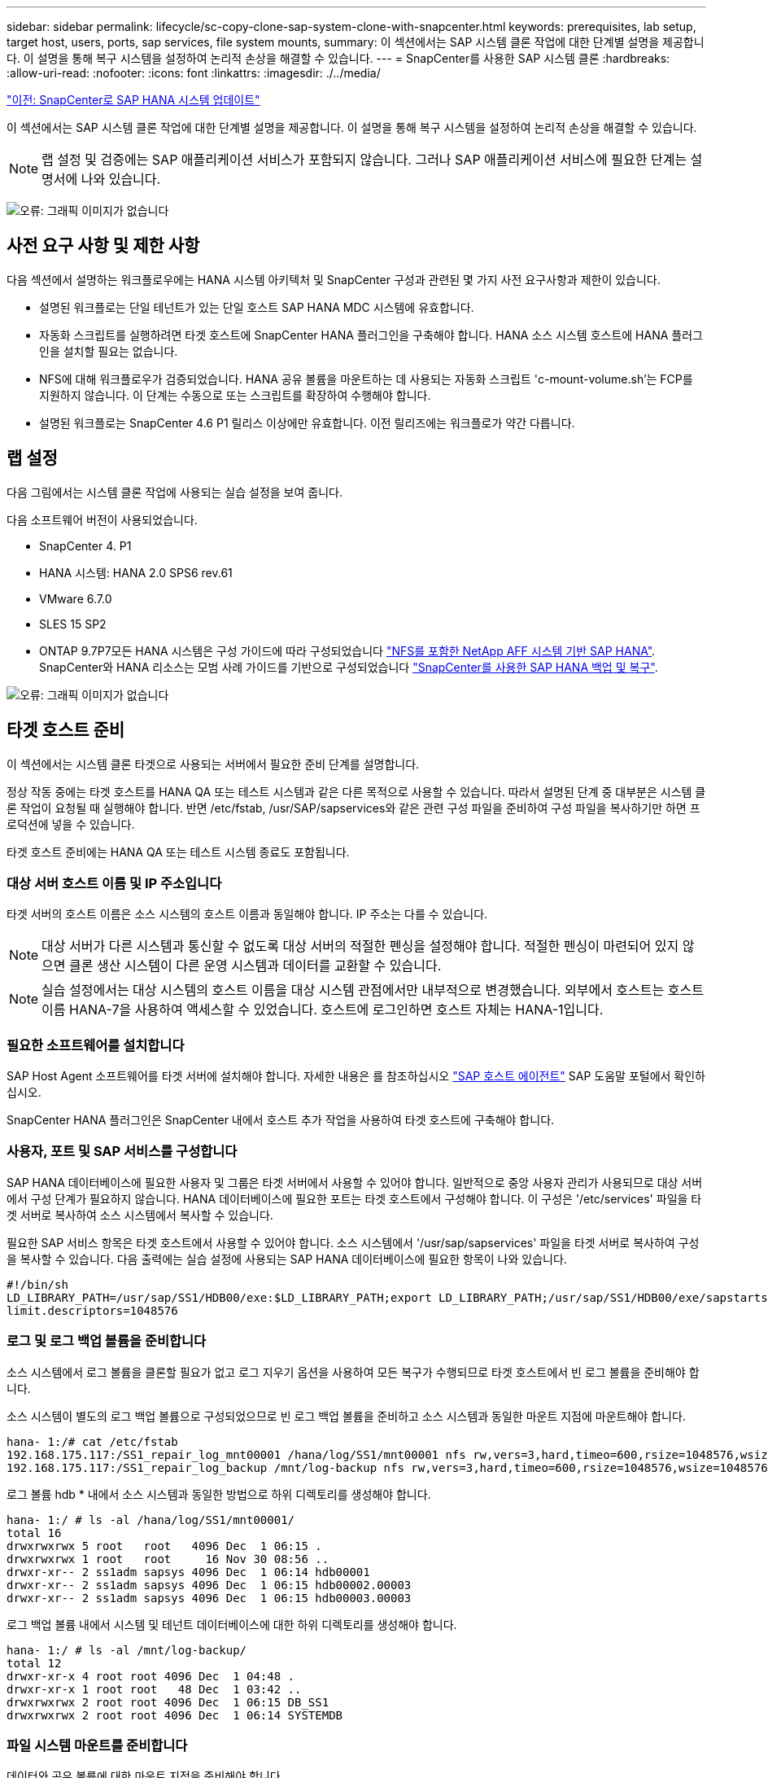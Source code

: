 ---
sidebar: sidebar 
permalink: lifecycle/sc-copy-clone-sap-system-clone-with-snapcenter.html 
keywords: prerequisites, lab setup, target host, users, ports, sap services, file system mounts, 
summary: 이 섹션에서는 SAP 시스템 클론 작업에 대한 단계별 설명을 제공합니다. 이 설명을 통해 복구 시스템을 설정하여 논리적 손상을 해결할 수 있습니다. 
---
= SnapCenter를 사용한 SAP 시스템 클론
:hardbreaks:
:allow-uri-read: 
:nofooter: 
:icons: font
:linkattrs: 
:imagesdir: ./../media/


link:sc-copy-clone-sap-hana-system-refresh-with-snapcenter.html["이전: SnapCenter로 SAP HANA 시스템 업데이트"]

이 섹션에서는 SAP 시스템 클론 작업에 대한 단계별 설명을 제공합니다. 이 설명을 통해 복구 시스템을 설정하여 논리적 손상을 해결할 수 있습니다.


NOTE: 랩 설정 및 검증에는 SAP 애플리케이션 서비스가 포함되지 않습니다. 그러나 SAP 애플리케이션 서비스에 필요한 단계는 설명서에 나와 있습니다.

image:sc-copy-clone-image10.png["오류: 그래픽 이미지가 없습니다"]



== 사전 요구 사항 및 제한 사항

다음 섹션에서 설명하는 워크플로우에는 HANA 시스템 아키텍처 및 SnapCenter 구성과 관련된 몇 가지 사전 요구사항과 제한이 있습니다.

* 설명된 워크플로는 단일 테넌트가 있는 단일 호스트 SAP HANA MDC 시스템에 유효합니다.
* 자동화 스크립트를 실행하려면 타겟 호스트에 SnapCenter HANA 플러그인을 구축해야 합니다. HANA 소스 시스템 호스트에 HANA 플러그인을 설치할 필요는 없습니다.
* NFS에 대해 워크플로우가 검증되었습니다. HANA 공유 볼륨을 마운트하는 데 사용되는 자동화 스크립트 'c-mount-volume.sh'는 FCP를 지원하지 않습니다. 이 단계는 수동으로 또는 스크립트를 확장하여 수행해야 합니다.
* 설명된 워크플로는 SnapCenter 4.6 P1 릴리스 이상에만 유효합니다. 이전 릴리즈에는 워크플로가 약간 다릅니다.




== 랩 설정

다음 그림에서는 시스템 클론 작업에 사용되는 실습 설정을 보여 줍니다.

다음 소프트웨어 버전이 사용되었습니다.

* SnapCenter 4. P1
* HANA 시스템: HANA 2.0 SPS6 rev.61
* VMware 6.7.0
* SLES 15 SP2
* ONTAP 9.7P7모든 HANA 시스템은 구성 가이드에 따라 구성되었습니다 https://docs.netapp.com/us-en/netapp-solutions-sap/bp/saphana_aff_nfs_introduction.html["NFS를 포함한 NetApp AFF 시스템 기반 SAP HANA"^]. SnapCenter와 HANA 리소스는 모범 사례 가이드를 기반으로 구성되었습니다 https://docs.netapp.com/us-en/netapp-solutions-sap/backup/saphana-br-scs-overview.html["SnapCenter를 사용한 SAP HANA 백업 및 복구"^].


image:sc-copy-clone-image42.png["오류: 그래픽 이미지가 없습니다"]



== 타겟 호스트 준비

이 섹션에서는 시스템 클론 타겟으로 사용되는 서버에서 필요한 준비 단계를 설명합니다.

정상 작동 중에는 타겟 호스트를 HANA QA 또는 테스트 시스템과 같은 다른 목적으로 사용할 수 있습니다. 따라서 설명된 단계 중 대부분은 시스템 클론 작업이 요청될 때 실행해야 합니다. 반면 /etc/fstab, /usr/SAP/sapservices와 같은 관련 구성 파일을 준비하여 구성 파일을 복사하기만 하면 프로덕션에 넣을 수 있습니다.

타겟 호스트 준비에는 HANA QA 또는 테스트 시스템 종료도 포함됩니다.



=== 대상 서버 호스트 이름 및 IP 주소입니다

타겟 서버의 호스트 이름은 소스 시스템의 호스트 이름과 동일해야 합니다. IP 주소는 다를 수 있습니다.


NOTE: 대상 서버가 다른 시스템과 통신할 수 없도록 대상 서버의 적절한 펜싱을 설정해야 합니다. 적절한 펜싱이 마련되어 있지 않으면 클론 생산 시스템이 다른 운영 시스템과 데이터를 교환할 수 있습니다.


NOTE: 실습 설정에서는 대상 시스템의 호스트 이름을 대상 시스템 관점에서만 내부적으로 변경했습니다. 외부에서 호스트는 호스트 이름 HANA-7을 사용하여 액세스할 수 있었습니다. 호스트에 로그인하면 호스트 자체는 HANA-1입니다.



=== 필요한 소프트웨어를 설치합니다

SAP Host Agent 소프트웨어를 타겟 서버에 설치해야 합니다. 자세한 내용은 를 참조하십시오 https://help.sap.com/viewer/9f03f1852ce94582af41bb49e0a667a7/103/en-US["SAP 호스트 에이전트"^] SAP 도움말 포털에서 확인하십시오.

SnapCenter HANA 플러그인은 SnapCenter 내에서 호스트 추가 작업을 사용하여 타겟 호스트에 구축해야 합니다.



=== 사용자, 포트 및 SAP 서비스를 구성합니다

SAP HANA 데이터베이스에 필요한 사용자 및 그룹은 타겟 서버에서 사용할 수 있어야 합니다. 일반적으로 중앙 사용자 관리가 사용되므로 대상 서버에서 구성 단계가 필요하지 않습니다. HANA 데이터베이스에 필요한 포트는 타겟 호스트에서 구성해야 합니다. 이 구성은 '/etc/services' 파일을 타겟 서버로 복사하여 소스 시스템에서 복사할 수 있습니다.

필요한 SAP 서비스 항목은 타겟 호스트에서 사용할 수 있어야 합니다. 소스 시스템에서 '/usr/sap/sapservices' 파일을 타겟 서버로 복사하여 구성을 복사할 수 있습니다. 다음 출력에는 실습 설정에 사용되는 SAP HANA 데이터베이스에 필요한 항목이 나와 있습니다.

....
#!/bin/sh
LD_LIBRARY_PATH=/usr/sap/SS1/HDB00/exe:$LD_LIBRARY_PATH;export LD_LIBRARY_PATH;/usr/sap/SS1/HDB00/exe/sapstartsrv pf=/usr/sap/SS1/SYS/profile/SS1_HDB00_hana-1 -D -u ss1adm
limit.descriptors=1048576
....


=== 로그 및 로그 백업 볼륨을 준비합니다

소스 시스템에서 로그 볼륨을 클론할 필요가 없고 로그 지우기 옵션을 사용하여 모든 복구가 수행되므로 타겟 호스트에서 빈 로그 볼륨을 준비해야 합니다.

소스 시스템이 별도의 로그 백업 볼륨으로 구성되었으므로 빈 로그 백업 볼륨을 준비하고 소스 시스템과 동일한 마운트 지점에 마운트해야 합니다.

....
hana- 1:/# cat /etc/fstab
192.168.175.117:/SS1_repair_log_mnt00001 /hana/log/SS1/mnt00001 nfs rw,vers=3,hard,timeo=600,rsize=1048576,wsize=1048576,intr,noatime,nolock 0 0
192.168.175.117:/SS1_repair_log_backup /mnt/log-backup nfs rw,vers=3,hard,timeo=600,rsize=1048576,wsize=1048576,intr,noatime,nolock 0 0
....
로그 볼륨 hdb * 내에서 소스 시스템과 동일한 방법으로 하위 디렉토리를 생성해야 합니다.

....
hana- 1:/ # ls -al /hana/log/SS1/mnt00001/
total 16
drwxrwxrwx 5 root   root   4096 Dec  1 06:15 .
drwxrwxrwx 1 root   root     16 Nov 30 08:56 ..
drwxr-xr-- 2 ss1adm sapsys 4096 Dec  1 06:14 hdb00001
drwxr-xr-- 2 ss1adm sapsys 4096 Dec  1 06:15 hdb00002.00003
drwxr-xr-- 2 ss1adm sapsys 4096 Dec  1 06:15 hdb00003.00003
....
로그 백업 볼륨 내에서 시스템 및 테넌트 데이터베이스에 대한 하위 디렉토리를 생성해야 합니다.

....
hana- 1:/ # ls -al /mnt/log-backup/
total 12
drwxr-xr-x 4 root root 4096 Dec  1 04:48 .
drwxr-xr-x 1 root root   48 Dec  1 03:42 ..
drwxrwxrwx 2 root root 4096 Dec  1 06:15 DB_SS1
drwxrwxrwx 2 root root 4096 Dec  1 06:14 SYSTEMDB
....


=== 파일 시스템 마운트를 준비합니다

데이터와 공유 볼륨에 대한 마운트 지점을 준비해야 합니다.

이 예에서는 /hana/data/ss1/mnt00001, /'hana/shared', usr/sap/ss1' 디렉토리를 생성해야 합니다.



=== SnapCenter 스크립트에 대한 SID별 구성 파일을 준비합니다

SnapCenter 자동화 스크립트 'c-system-refresh.sh'에 대한 구성 파일을 만들어야 합니다.

....
hana- 1:/mnt/sapcc-share/SAP-System-Refresh # cat sc-system-refresh-SS1.cfg
# ---------------------------------------------
# Target database specific parameters
# ---------------------------------------------
# hdbuserstore key, which should be used to connect to the target database
KEY="SS1KEY"
# Used storage protocol, NFS or FCP
PROTOCOL
....


== HANA 공유 볼륨 클론 생성

. 소스 시스템 SS1 공유 볼륨에서 스냅샷 백업을 선택하고 백업에서 복제를 클릭합니다.
+
image:sc-copy-clone-image43.png["오류: 그래픽 이미지가 없습니다"]

. 대상 복구 시스템이 준비된 호스트를 선택합니다. NFS 내보내기 IP 주소는 타겟 호스트의 스토리지 네트워크 인터페이스여야 합니다. 대상 SID는 소스 시스템과 동일한 SID를 유지합니다. 이 예에서는 SS1입니다.
+
image:sc-copy-clone-image44.png["오류: 그래픽 이미지가 없습니다"]

. 필요한 명령줄 옵션과 함께 마운트 스크립트를 입력합니다.
+

NOTE: HANA 시스템은 구성 가이드에 권장된 대로 하위 디렉토리에서 분리되는 '/HANA/shared'와 '/usr/SAP/SS1'에 단일 볼륨을 사용합니다 https://www.netapp.com/media/17238-tr4435.pdf["NFS를 포함한 NetApp AFF 시스템 기반 SAP HANA"^]. 'sc-mount-volume.sh' 스크립트는 마운트 경로에 대한 특수 명령줄 옵션을 사용하여 이 구성을 지원합니다. 마운트 경로 명령행 옵션이 usr-sap-and-shared와 같으면 스크립트는 해당 볼륨에 공유 하위 디렉토리와 usr-sap을 마운트합니다.

+
image:sc-copy-clone-image45.png["오류: 그래픽 이미지가 없습니다"]

. SnapCenter의 작업 세부 정보 화면에 작업 진행률이 표시됩니다.
+
image:sc-copy-clone-image46.png["오류: 그래픽 이미지가 없습니다"]

. 'sc-mount-volume.sh' 스크립트의 로그 파일에는 마운트 작업에 대해 실행된 여러 단계가 나와 있습니다.
+
....
20201201041441###hana-1###sc-mount-volume.sh: Adding entry in /etc/fstab.
20201201041441###hana-1###sc-mount-volume.sh: 192.168.175.117://SS1_shared_Clone_05132205140448713/usr-sap /usr/sap/SS1 nfs rw,vers=3,hard,timeo=600,rsize=1048576,wsize=1048576,intr,noatime,nolock 0 0
20201201041441###hana-1###sc-mount-volume.sh: Mounting volume: mount /usr/sap/SS1.
20201201041441###hana-1###sc-mount-volume.sh: 192.168.175.117: /SS1_shared_Clone_05132205140448713/shared /hana/shared nfs rw,vers=3,hard,timeo=600,rsize=1048576,wsize=1048576,intr,noatime,nolock 0 0
20201201041441###hana-1###sc-mount-volume.sh: Mounting volume: mount /hana/shared.
20201201041441###hana-1###sc-mount-volume.sh: usr-sap-and-shared mounted successfully.
20201201041441###hana-1###sc-mount-volume.sh: Change ownership to ss1adm.
....
. SnapCenter 워크플로가 완료되면 usr/sap/ss1, /hana/shared 파일 시스템이 타겟 호스트에 마운트된다.
+
....
hana-1:~ # df
Filesystem                                                       1K-blocks     Used Available Use% Mounted on
192.168.175.117:/SS1_repair_log_mnt00001                         262144000      320 262143680   1% /hana/log/SS1/mnt00001
192.168.175.100:/sapcc_share                                    1020055552 53485568 966569984   6% /mnt/sapcc-share
192.168.175.117:/SS1_repair_log_backup                           104857600      256 104857344   1% /mnt/log-backup
192.168.175.117: /SS1_shared_Clone_05132205140448713/usr-sap  262144064 10084608 252059456   4% /usr/sap/SS1
192.168.175.117: /SS1_shared_Clone_05132205140448713/shared   262144064 10084608 252059456   4% /hana/shared
....
. SnapCenter 내에서 복제된 볼륨에 대한 새 리소스가 표시됩니다.
+
image:sc-copy-clone-image47.png["오류: 그래픽 이미지가 없습니다"]

. 이제 '/HANA/공유' 볼륨을 사용할 수 있게 되면 SAP HANA 서비스를 시작할 수 있습니다.
+
....
hana-1:/mnt/sapcc-share/SAP-System-Refresh # systemctl start sapinit
....
. 이제 SAP Host Agent 및 sapstartsrv 프로세스가 시작됩니다.
+
....
hana-1:/mnt/sapcc-share/SAP-System-Refresh # ps -ef |grep sap
root     12377     1  0 04:34 ?        00:00:00 /usr/sap/hostctrl/exe/saphostexec pf=/usr/sap/hostctrl/exe/host_profile
sapadm   12403     1  0 04:34 ?        00:00:00 /usr/lib/systemd/systemd --user
sapadm   12404 12403  0 04:34 ?        00:00:00 (sd-pam)
sapadm   12434     1  1 04:34 ?        00:00:00 /usr/sap/hostctrl/exe/sapstartsrv pf=/usr/sap/hostctrl/exe/host_profile -D
root     12485 12377  0 04:34 ?        00:00:00 /usr/sap/hostctrl/exe/saphostexec pf=/usr/sap/hostctrl/exe/host_profile
root     12486 12485  0 04:34 ?        00:00:00 /usr/sap/hostctrl/exe/saposcol -l -w60 pf=/usr/sap/hostctrl/exe/host_profile
ss1adm   12504     1  0 04:34 ?        00:00:00 /usr/sap/SS1/HDB00/exe/sapstartsrv pf=/usr/sap/SS1/SYS/profile/SS1_HDB00_hana-1 -D -u ss1adm
root     12582 12486  0 04:34 ?        00:00:00 /usr/sap/hostctrl/exe/saposcol -l -w60 pf=/usr/sap/hostctrl/exe/host_profile
root     12585  7613  0 04:34 pts/0    00:00:00 grep --color=auto sap
hana-1:/mnt/sapcc-share/SAP-System-Refresh #
....




== 추가 SAP 애플리케이션 서비스 클론 생성

추가 SAP 애플리케이션 서비스는 " 섹션에 설명된 대로 SAP HANA 공유 볼륨과 동일한 방식으로 복제됩니다 the HANA shared volume.” 물론 SAP 애플리케이션 서버의 필수 스토리지 볼륨도 SnapCenter로 보호해야 합니다.

필요한 서비스 항목을 "/usr/sap/sapservices"에 추가해야 하며 포트, 사용자 및 파일 시스템 마운트 지점(예: "/usr/sap/sid")을 준비해야 합니다.



== HANA 데이터베이스의 클론 복제 및 복구

. 소스 시스템 SS1에서 HANA 스냅샷 백업을 선택합니다.
+
image:sc-copy-clone-image48.png["오류: 그래픽 이미지가 없습니다"]

. 대상 복구 시스템이 준비된 호스트를 선택합니다. NFS 내보내기 IP 주소는 타겟 호스트의 스토리지 네트워크 인터페이스여야 합니다. 대상 SID는 소스 시스템과 동일한 SID를 유지합니다. 이 예에서는 SS1입니다.
+
image:sc-copy-clone-image49.png["오류: 그래픽 이미지가 없습니다"]

. 필요한 명령줄 옵션과 함께 마운트 및 사후 클론 스크립트를 입력합니다.
+

NOTE: 복구 작업을 위한 스크립트는 HANA 데이터베이스를 스냅샷 작업의 시점으로 복구하고 포워드 복구는 실행하지 않습니다. 특정 시점으로 정방향 복구가 필요한 경우 수동으로 복구를 수행해야 합니다. 수동 전달 복구에서는 소스 시스템의 로그 백업을 타겟 호스트에서 사용할 수도 있어야 합니다.

+
image:sc-copy-clone-image50.png["오류: 그래픽 이미지가 없습니다"]



SnapCenter의 작업 세부 정보 화면에 작업 진행률이 표시됩니다.

image:sc-copy-clone-image51.png["오류: 그래픽 이미지가 없습니다"]

'sc-system-refresh.sh' 스크립트의 로그 파일에는 마운트 및 복구 작업에 대해 실행되는 여러 단계가 나와 있습니다.

....
20201201052114###hana-1###sc-system-refresh.sh: Adding entry in /etc/fstab.
20201201052114###hana-1###sc-system-refresh.sh: 192.168.175.117:/SS1_data_mnt00001_Clone_0421220520054605 /hana/data/SS1/mnt00001 nfs rw,vers=3,hard,timeo=600,rsize=1048576,wsize=1048576,intr,noatime,nolock 0 0
20201201052114###hana-1###sc-system-refresh.sh: Mounting data volume: mount /hana/data/SS1/mnt00001.
20201201052114###hana-1###sc-system-refresh.sh: Data volume mounted successfully.
20201201052114###hana-1###sc-system-refresh.sh: Change ownership to ss1adm.
20201201052124###hana-1###sc-system-refresh.sh: Recover system database.
20201201052124###hana-1###sc-system-refresh.sh: /usr/sap/SS1/HDB00/exe/Python/bin/python /usr/sap/SS1/HDB00/exe/python_support/recoverSys.py --command "RECOVER DATA USING SNAPSHOT CLEAR LOG"
20201201052156###hana-1###sc-system-refresh.sh: Wait until SAP HANA database is started ....
20201201052156###hana-1###sc-system-refresh.sh: Status:  GRAY
20201201052206###hana-1###sc-system-refresh.sh: Status:  GREEN
20201201052206###hana-1###sc-system-refresh.sh: SAP HANA database is started.
20201201052206###hana-1###sc-system-refresh.sh: Source system has a single tenant and tenant name is identical to source SID: SS1
20201201052206###hana-1###sc-system-refresh.sh: Target tenant will have the same name as target SID: SS1.
20201201052206###hana-1###sc-system-refresh.sh: Recover tenant database SS1.
20201201052206###hana-1###sc-system-refresh.sh: /usr/sap/SS1/SYS/exe/hdb/hdbsql -U SS1KEY RECOVER DATA FOR SS1 USING SNAPSHOT CLEAR LOG
0 rows affected (overall time 34.773885 sec; server time 34.772398 sec)
20201201052241###hana-1###sc-system-refresh.sh: Checking availability of Indexserver for tenant SS1.
20201201052241###hana-1###sc-system-refresh.sh: Recovery of tenant database SS1 succesfully finished.
20201201052241###hana-1###sc-system-refresh.sh: Status: GREEN
....
마운트 및 복구 작업 후에는 HANA 데이터 볼륨이 타겟 호스트에 마운트됩니다.

....
hana-1:/mnt/log-backup # df
Filesystem                                                       1K-blocks     Used Available Use% Mounted on
192.168.175.117:/SS1_repair_log_mnt00001                         262144000   760320 261383680   1% /hana/log/SS1/mnt00001
192.168.175.100:/sapcc_share                                    1020055552 53486592 966568960   6% /mnt/sapcc-share
192.168.175.117:/SS1_repair_log_backup                           104857600      512 104857088   1% /mnt/log-backup
192.168.175.117: /SS1_shared_Clone_05132205140448713/usr-sap  262144064 10090496 252053568   4% /usr/sap/SS1
192.168.175.117: /SS1_shared_Clone_05132205140448713/shared   262144064 10090496 252053568   4% /hana/shared
192.168.175.117:/SS1_data_mnt00001_Clone_0421220520054605           262144064  3732864 258411200   2% /hana/data/SS1/mnt00001
....
이제 HANA 시스템을 사용할 수 있으며, 예를 들어 복구 시스템으로 사용할 수 있습니다.

link:sc-copy-clone-where-to-find-additional-information.html["다음: 추가 정보 및 버전 기록을 찾을 위치."]
